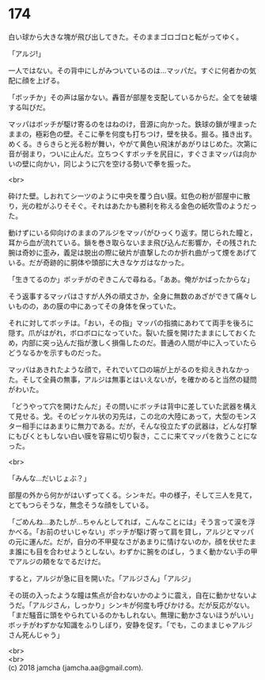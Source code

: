 #+OPTIONS: toc:nil
#+OPTIONS: \n:t

* 174

  白い球から大きな塊が飛び出してきた。そのままゴロゴロと転がってゆく。

  「アルジ!」

  一人ではない。その背中にしがみついているのは…マッパだ。すぐに何者かの気配に顔を上げる。

  「ボッチか」その声は届かない。轟音が部屋を支配しているからだ。全てを破壊する叫びだ。

  マッパはボッチが駆け寄るのをはねのけ，音源に向かった。鉄球の鎖が埋まったままの，極彩色の壁。そこに拳を何度も打ちつけ，壁を抉る。掘る。掻き出す。めくる。きらきらと光る粉が舞い，やがて黄色い飛沫があがりはじめた。次第に音が弱まり，ついに止んだ。立ちつくすボッチを尻目に，すぐさまマッパは向かいの壁に向かい，同じように穴を空ける勢いで拳を振った。

  <br>

  砕けた壁。しおれてシーツのように中央を覆う白い膜。虹色の粉が部屋中に散り，光の粒がふりそそぐ。それはあたかも勝利を称える金色の紙吹雪のようだった。

  動けずにいる仰向けのままのアルジをマッパがひっくり返す。閉じられた瞳と，耳から血が流れている。鎖を巻き取らないまま飛び込んだ影響か，その残された腕は奇妙に歪み，義足は脱出の際に破片が直撃したのか折れ曲がって煙をあげている。だが奇跡的に胴体や頭部に大きなケガはなかった。

  「生きてるのか」ボッチがのぞきこんで尋ねる。「ああ。俺がかばったからな」

  そう返事するマッパはさすが人外の頑丈さか，全身に無数のあざができて痛々しいものの，あの膜の中にあってその身体を保っていた。

  それに対してボッチは。「おい，その指」マッパの指摘にあわてて両手を後ろに隠す。爪がはがれ，ボロボロになっていた。裂いた膜を開けたままにしておくため，内部に突っ込んだ指が激しく損傷したのだ。普通の人間が中に入っていたらどうなるかを示すものだった。

  マッパはあきれたような顔で，それでいて口の端が上がるのを抑えきれなかった。そして全員の無事，アルジは無事とはいえないが，を確かめると当然の疑問がわいた。

  「どうやって穴を開けたんだ」その問いにボッチは背中に差していた武器を構えて見せる。戈。そのピッケル状の刃先は，この北の大陸にあって，大型のモンスター相手にはあまりに無力である。だが，そんな役立たずの武器は，どんな打撃にもびくともしない白い膜を容易に切り裂き，ここに来てマッパを救うことになった。

  <br>

  「みんな…だいじょぶ？」

  部屋の外から何かがはいずってくる。シンキだ。中の様子，そして三人を見て，とてもつらそうな，無念そうな顔をしている。

  「ごめんね…あたしが…ちゃんとしてれば，こんなことには」そう言って涙を浮かべる。「お前のせいじゃない」ボッチが駆け寄って肩を貸し，アルジとマッパの元に運んだ。だが，自分の不甲斐なさがあまりに情けないのか，顔を伏せたまま誰にも目を合わせようとしない。わずかに腕をのばし，うまく動かない手の甲でアルジの頬をなでるだけだ。

  すると，アルジが急に目を開いた。「アルジさん」「アルジ」

  その斑の入ったような瞳は焦点が合わないかのように震え，自在に動かせないようだ。「アルジさん，しっかり」シンキが何度も呼びかける。だが反応がない。「まだ騒音に頭をやられているのかもしれない。無理に動かさないほうがいい」ボッチがわずかな知識をふりしぼり，安静を促す。「でも，このままじゃアルジさん死んじゃう」

  <br>
  <br>
  (c) 2018 jamcha (jamcha.aa@gmail.com).

  [[http://creativecommons.org/licenses/by-nc-sa/4.0/deed][file:http://i.creativecommons.org/l/by-nc-sa/4.0/88x31.png]]
